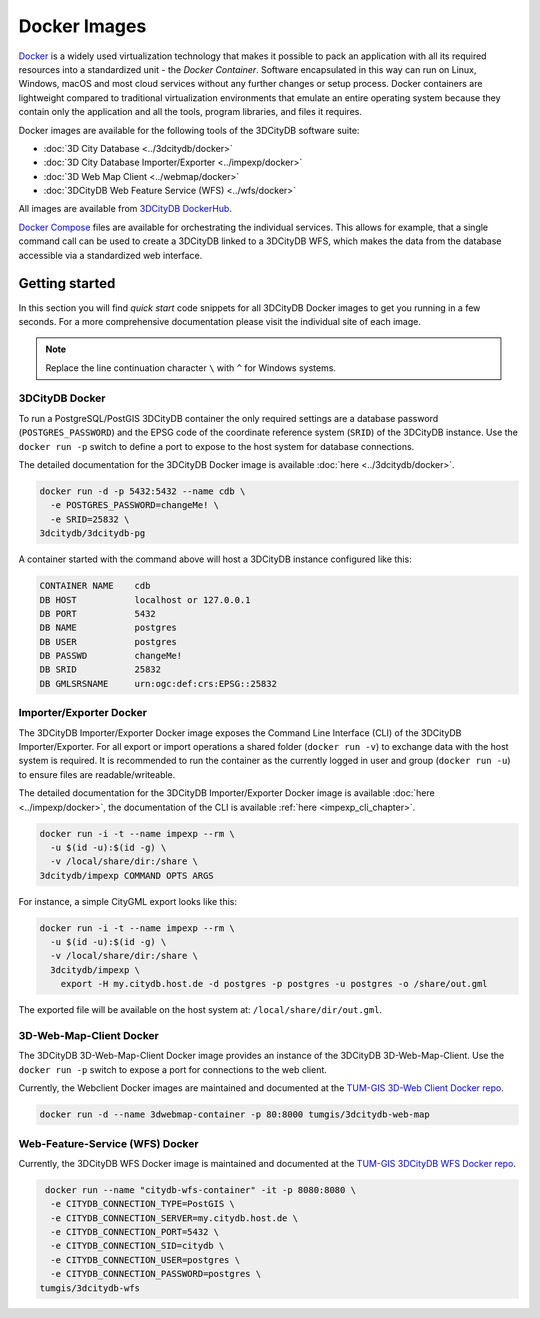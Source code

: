 .. _first_steps_docker_chapter:

###############################################################################
Docker Images
###############################################################################

`Docker <https://docker.com>`_ is a widely used virtualization technology
that makes it possible to pack an application with all its required resources
into a standardized unit - the *Docker Container*. Software encapsulated in
this way can run on Linux, Windows, macOS and most cloud services
without any further changes or setup process. Docker containers are lightweight
compared to traditional virtualization environments that emulate an entire
operating system because they contain only the application and all the
tools, program libraries, and files it requires.

Docker images are available for the following tools of the 3DCityDB software
suite:

- :doc:`3D City Database <../3dcitydb/docker>`
- :doc:`3D City Database Importer/Exporter <../impexp/docker>`
- :doc:`3D Web Map Client <../webmap/docker>`
- :doc:`3DCityDB Web Feature Service (WFS) <../wfs/docker>`

All images are available from
`3DCityDB DockerHub <https://hub.docker.com/orgs/3dcitydb>`_.

`Docker Compose <https://hub.docker.com/u/tumgis/>`_ files are available
for orchestrating the individual services. This allows for example,
that a single command call can be used to create a 3DCityDB linked to a
3DCityDB WFS, which makes the data from the database accessible via a
standardized web interface.

*******************************************************************************
Getting started
*******************************************************************************
In this section you will find *quick start* code snippets for all 3DCityDB Docker
images to get you running in a few seconds.
For a more comprehensive documentation please visit the individual site of each
image.

.. note:: Replace the line continuation character  ``\`` with ``^`` for Windows
   systems.

3DCityDB Docker
===============================================================================

To run a PostgreSQL/PostGIS 3DCityDB container the only required settings are
a database password (``POSTGRES_PASSWORD``) and the EPSG code of the coordinate
reference system (``SRID``) of the 3DCityDB instance. Use the ``docker run -p``
switch to define a port to expose to the host system for database connections.

The detailed documentation for the 3DCityDB Docker image is available
:doc:`here <../3dcitydb/docker>`.

.. code-block:: bash

   docker run -d -p 5432:5432 --name cdb \
     -e POSTGRES_PASSWORD=changeMe! \
     -e SRID=25832 \
   3dcitydb/3dcitydb-pg

A container started with the command above will host a 3DCityDB instance
configured like this:

.. code-block:: text

   CONTAINER NAME    cdb
   DB HOST           localhost or 127.0.0.1
   DB PORT           5432
   DB NAME           postgres
   DB USER           postgres
   DB PASSWD         changeMe!
   DB SRID           25832
   DB GMLSRSNAME     urn:ogc:def:crs:EPSG::25832

Importer/Exporter Docker
===============================================================================

The 3DCityDB Importer/Exporter Docker image exposes the Command Line Interface
(CLI) of the 3DCityDB Importer/Exporter. For all export or import operations
a shared folder (``docker run -v``) to exchange data with the host system is
required. It is recommended to run the container as the currently logged in
user and group (``docker run -u``) to ensure files are readable/writeable.

The detailed documentation for the 3DCityDB Importer/Exporter Docker image is
available :doc:`here <../impexp/docker>`, the documentation of the CLI is
available :ref:`here <impexp_cli_chapter>`.

.. code-block:: bash

   docker run -i -t --name impexp --rm \
     -u $(id -u):$(id -g) \
     -v /local/share/dir:/share \
   3dcitydb/impexp COMMAND OPTS ARGS

For instance, a simple CityGML export looks like this:

.. code-block:: bash

   docker run -i -t --name impexp --rm \
     -u $(id -u):$(id -g) \
     -v /local/share/dir:/share \
     3dcitydb/impexp \
       export -H my.citydb.host.de -d postgres -p postgres -u postgres -o /share/out.gml

The exported file will be available on the host system at: ``/local/share/dir/out.gml``.

3D-Web-Map-Client Docker
===============================================================================

The 3DCityDB 3D-Web-Map-Client Docker image provides an instance of the
3DCityDB 3D-Web-Map-Client. Use the ``docker run -p`` switch to expose a port
for connections to the web client.

Currently, the Webclient Docker images are maintained and documented at the
`TUM-GIS 3D-Web Client Docker repo <https://github.com/tum-gis/3dcitydb-web-map-docker>`_.

.. The detailed documentation for the 3DCityDB 3D-Web-Map-Client Docker image is
   available :doc:`here <../webmap/docker>`.

.. code-block:: bash

   docker run -d --name 3dwebmap-container -p 80:8000 tumgis/3dcitydb-web-map

Web-Feature-Service (WFS) Docker
===============================================================================

Currently, the 3DCityDB WFS Docker image is maintained and documented at the
`TUM-GIS 3DCityDB WFS Docker repo <https://github.com/tum-gis/3dcitydb-wfs-docker>`_.

.. The detailed documentation for the 3DCityDB WFS Docker image is available
   :doc:`here <../wfs/docker>`.

.. code-block:: bash

   docker run --name "citydb-wfs-container" -it -p 8080:8080 \
    -e CITYDB_CONNECTION_TYPE=PostGIS \
    -e CITYDB_CONNECTION_SERVER=my.citydb.host.de \
    -e CITYDB_CONNECTION_PORT=5432 \
    -e CITYDB_CONNECTION_SID=citydb \
    -e CITYDB_CONNECTION_USER=postgres \
    -e CITYDB_CONNECTION_PASSWORD=postgres \
  tumgis/3dcitydb-wfs
